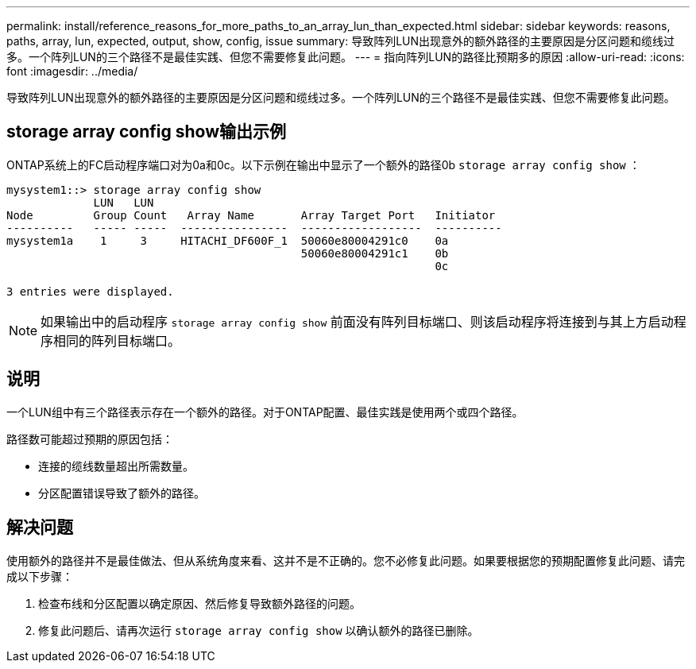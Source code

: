 ---
permalink: install/reference_reasons_for_more_paths_to_an_array_lun_than_expected.html 
sidebar: sidebar 
keywords: reasons, paths, array, lun, expected, output, show, config, issue 
summary: 导致阵列LUN出现意外的额外路径的主要原因是分区问题和缆线过多。一个阵列LUN的三个路径不是最佳实践、但您不需要修复此问题。 
---
= 指向阵列LUN的路径比预期多的原因
:allow-uri-read: 
:icons: font
:imagesdir: ../media/


[role="lead"]
导致阵列LUN出现意外的额外路径的主要原因是分区问题和缆线过多。一个阵列LUN的三个路径不是最佳实践、但您不需要修复此问题。



== storage array config show输出示例

ONTAP系统上的FC启动程序端口对为0a和0c。以下示例在输出中显示了一个额外的路径0b `storage array config show` ：

[listing]
----

mysystem1::> storage array config show
             LUN   LUN
Node         Group Count   Array Name       Array Target Port   Initiator
----------   ----- -----  ----------------  ------------------  ----------
mysystem1a    1     3     HITACHI_DF600F_1  50060e80004291c0    0a
                                            50060e80004291c1    0b
                                                                0c

3 entries were displayed.
----
[NOTE]
====
如果输出中的启动程序 `storage array config show` 前面没有阵列目标端口、则该启动程序将连接到与其上方启动程序相同的阵列目标端口。

====


== 说明

一个LUN组中有三个路径表示存在一个额外的路径。对于ONTAP配置、最佳实践是使用两个或四个路径。

路径数可能超过预期的原因包括：

* 连接的缆线数量超出所需数量。
* 分区配置错误导致了额外的路径。




== 解决问题

使用额外的路径并不是最佳做法、但从系统角度来看、这并不是不正确的。您不必修复此问题。如果要根据您的预期配置修复此问题、请完成以下步骤：

. 检查布线和分区配置以确定原因、然后修复导致额外路径的问题。
. 修复此问题后、请再次运行 `storage array config show` 以确认额外的路径已删除。

